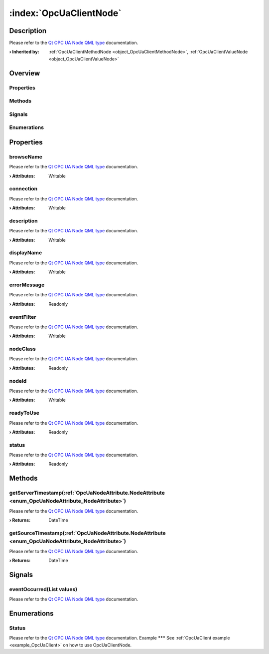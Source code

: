 
.. _object_OpcUaClientNode:


:index:`OpcUaClientNode`
------------------------

Description
***********

Please refer to the `Qt OPC UA Node QML type <https://doc.qt.io/QtOPCUA/qml-qtopcua-node.html#->`_ documentation.

:**› Inherited by**: :ref:`OpcUaClientMethodNode <object_OpcUaClientMethodNode>`, :ref:`OpcUaClientValueNode <object_OpcUaClientValueNode>`

Overview
********

Properties
++++++++++

.. hlist::
  :columns: 2

  * `browseName <https://doc.qt.io/QtOPCUA/qml-qtopcua-node.html#browseName-prop>`_
  * `connection <https://doc.qt.io/QtOPCUA/qml-qtopcua-node.html#connection-prop>`_
  * `description <https://doc.qt.io/QtOPCUA/qml-qtopcua-node.html#description-prop>`_
  * `displayName <https://doc.qt.io/QtOPCUA/qml-qtopcua-node.html#displayName-prop>`_
  * `errorMessage <https://doc.qt.io/QtOPCUA/qml-qtopcua-node.html#errorMessage-prop>`_
  * `eventFilter <https://doc.qt.io/QtOPCUA/qml-qtopcua-node.html#eventFilter-prop>`_
  * `nodeClass <https://doc.qt.io/QtOPCUA/qml-qtopcua-node.html#nodeClass-prop>`_
  * `nodeId <https://doc.qt.io/QtOPCUA/qml-qtopcua-node.html#nodeId-prop>`_
  * `readyToUse <https://doc.qt.io/QtOPCUA/qml-qtopcua-node.html#readyToUse-prop>`_
  * `status <https://doc.qt.io/QtOPCUA/qml-qtopcua-node.html#status-prop>`_

Methods
+++++++

.. hlist::
  :columns: 1

  * `getServerTimestamp <https://doc.qt.io/QtOPCUA/qml-qtopcua-node.html#getServerTimestamp-method>`_
  * `getSourceTimestamp <https://doc.qt.io/QtOPCUA/qml-qtopcua-node.html#getSourceTimestamp-method>`_
  * `setConnection <https://doc.qt.io/QtOPCUA/qml-qtopcua-node.html#setConnection-method>`_
  * `setNodeId <https://doc.qt.io/QtOPCUA/qml-qtopcua-node.html#setNodeId-method>`_

Signals
+++++++

.. hlist::
  :columns: 1

  * `eventOccurred <https://doc.qt.io/QtOPCUA/qml-qtopcua-node.html#eventOccurred-signal>`_

Enumerations
++++++++++++

.. hlist::
  :columns: 1

  * `Status <https://doc.qt.io/QtOPCUA/qml-qtopcua-node.html#Status-prop>`_



Properties
**********


.. _property_OpcUaClientNode_browseName:

.. index::
   single: browseName

browseName
++++++++++

Please refer to the `Qt OPC UA Node QML type <https://doc.qt.io/QtOPCUA/qml-qtopcua-node.html#browseName-prop>`_ documentation.

:**› Attributes**: Writable


.. _property_OpcUaClientNode_connection:

.. index::
   single: connection

connection
++++++++++

Please refer to the `Qt OPC UA Node QML type <https://doc.qt.io/QtOPCUA/qml-qtopcua-node.html#connection-prop>`_ documentation.

:**› Attributes**: Writable


.. _property_OpcUaClientNode_description:

.. index::
   single: description

description
+++++++++++

Please refer to the `Qt OPC UA Node QML type <https://doc.qt.io/QtOPCUA/qml-qtopcua-node.html#description-prop>`_ documentation.

:**› Attributes**: Writable


.. _property_OpcUaClientNode_displayName:

.. index::
   single: displayName

displayName
+++++++++++

Please refer to the `Qt OPC UA Node QML type <https://doc.qt.io/QtOPCUA/qml-qtopcua-node.html#displayName-prop>`_ documentation.

:**› Attributes**: Writable


.. _property_OpcUaClientNode_errorMessage:

.. index::
   single: errorMessage

errorMessage
++++++++++++

Please refer to the `Qt OPC UA Node QML type <https://doc.qt.io/QtOPCUA/qml-qtopcua-node.html#errorMessage-prop>`_ documentation.

:**› Attributes**: Readonly


.. _property_OpcUaClientNode_eventFilter:

.. index::
   single: eventFilter

eventFilter
+++++++++++

Please refer to the `Qt OPC UA Node QML type <https://doc.qt.io/QtOPCUA/qml-qtopcua-node.html#eventFilter-prop>`_ documentation.

:**› Attributes**: Writable


.. _property_OpcUaClientNode_nodeClass:

.. index::
   single: nodeClass

nodeClass
+++++++++

Please refer to the `Qt OPC UA Node QML type <https://doc.qt.io/QtOPCUA/qml-qtopcua-node.html#nodeClass-prop>`_ documentation.

:**› Attributes**: Readonly


.. _property_OpcUaClientNode_nodeId:

.. index::
   single: nodeId

nodeId
++++++

Please refer to the `Qt OPC UA Node QML type <https://doc.qt.io/QtOPCUA/qml-qtopcua-node.html#nodeId-prop>`_ documentation.

:**› Attributes**: Writable


.. _property_OpcUaClientNode_readyToUse:

.. index::
   single: readyToUse

readyToUse
++++++++++

Please refer to the `Qt OPC UA Node QML type <https://doc.qt.io/QtOPCUA/qml-qtopcua-node.html#readyToUse-prop>`_ documentation.

:**› Attributes**: Readonly


.. _property_OpcUaClientNode_status:

.. index::
   single: status

status
++++++

Please refer to the `Qt OPC UA Node QML type <https://doc.qt.io/QtOPCUA/qml-qtopcua-node.html#status-prop>`_ documentation.

:**› Attributes**: Readonly

Methods
*******


.. _method_OpcUaClientNode_getServerTimestamp:

.. index::
   single: getServerTimestamp

getServerTimestamp(:ref:`OpcUaNodeAttribute.NodeAttribute <enum_OpcUaNodeAttribute_NodeAttribute>`)
+++++++++++++++++++++++++++++++++++++++++++++++++++++++++++++++++++++++++++++++++++++++++++++++++++

Please refer to the `Qt OPC UA Node QML type <https://doc.qt.io/QtOPCUA/qml-qtopcua-node.html#getServerTimestamp-method>`_ documentation.

:**› Returns**: DateTime



.. _method_OpcUaClientNode_getSourceTimestamp:

.. index::
   single: getSourceTimestamp

getSourceTimestamp(:ref:`OpcUaNodeAttribute.NodeAttribute <enum_OpcUaNodeAttribute_NodeAttribute>`)
+++++++++++++++++++++++++++++++++++++++++++++++++++++++++++++++++++++++++++++++++++++++++++++++++++

Please refer to the `Qt OPC UA Node QML type <https://doc.qt.io/QtOPCUA/qml-qtopcua-node.html#getSourceTimestamp-method>`_ documentation.

:**› Returns**: DateTime


Signals
*******


.. _signal_OpcUaClientNode_eventOccurred:

.. index::
   single: eventOccurred

eventOccurred(List values)
++++++++++++++++++++++++++

Please refer to the `Qt OPC UA Node QML type <https://doc.qt.io/QtOPCUA/qml-qtopcua-node.html#eventOccurred-signal>`_ documentation.


Enumerations
************


.. _enum_OpcUaClientNode_Status:

.. index::
   single: Status

Status
++++++



Please refer to the `Qt OPC UA Node QML type <https://doc.qt.io/QtOPCUA/qml-qtopcua-node.html#Status-prop>`_ documentation.
Example
*******
See :ref:`OpcUaClient example <example_OpcUaClient>` on how to use OpcUaClientNode.
